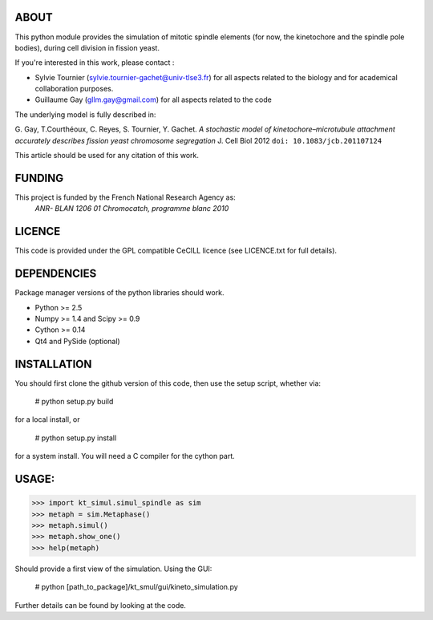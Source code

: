 
ABOUT
~~~~~~

This python module provides the simulation of mitotic spindle elements (for now, the
kinetochore and the spindle pole bodies), during cell division in
fission yeast.

If you're interested in this work, please contact :

* Sylvie Tournier (sylvie.tournier-gachet@univ-tlse3.fr) for
  all aspects related to the biology and for academical collaboration purposes.
* Guillaume Gay (gllm.gay@gmail.com) for all aspects related to the code

The underlying model is fully described in:

G. Gay, T.Courthéoux, C. Reyes, S. Tournier, Y. Gachet. *A stochastic model of kinetochore–microtubule attachment
accurately describes fission yeast chromosome segregation* J. Cell Biol 2012 ``doi: 10.1083/jcb.201107124``

This article should be used for any citation of this work.

FUNDING
~~~~~~~

This project is funded by the French National Research Agency as:
   *ANR- BLAN 1206 01 Chromocatch, programme blanc 2010*

LICENCE
~~~~~~~
This code is provided under the GPL compatible CeCILL licence (see
LICENCE.txt for full details).

DEPENDENCIES
~~~~~~~~~~~~
Package manager versions of the python libraries should work.

* Python >= 2.5
* Numpy >= 1.4 and Scipy >= 0.9
* Cython >= 0.14
* Qt4 and PySide (optional)

INSTALLATION
~~~~~~~~~~~~
You should first clone the github version of this code, then
use the setup script, whether via:

  # python setup.py build

for a local install, or

  # python setup.py install

for a system install.
You will need a C compiler for the cython part.

USAGE:
~~~~~

>>> import kt_simul.simul_spindle as sim
>>> metaph = sim.Metaphase()
>>> metaph.simul()
>>> metaph.show_one()
>>> help(metaph)

Should provide a first view of the simulation.
Using the GUI:

    # python [path_to_package]/kt_smul/gui/kineto_simulation.py

Further details can be found by looking at the code.

